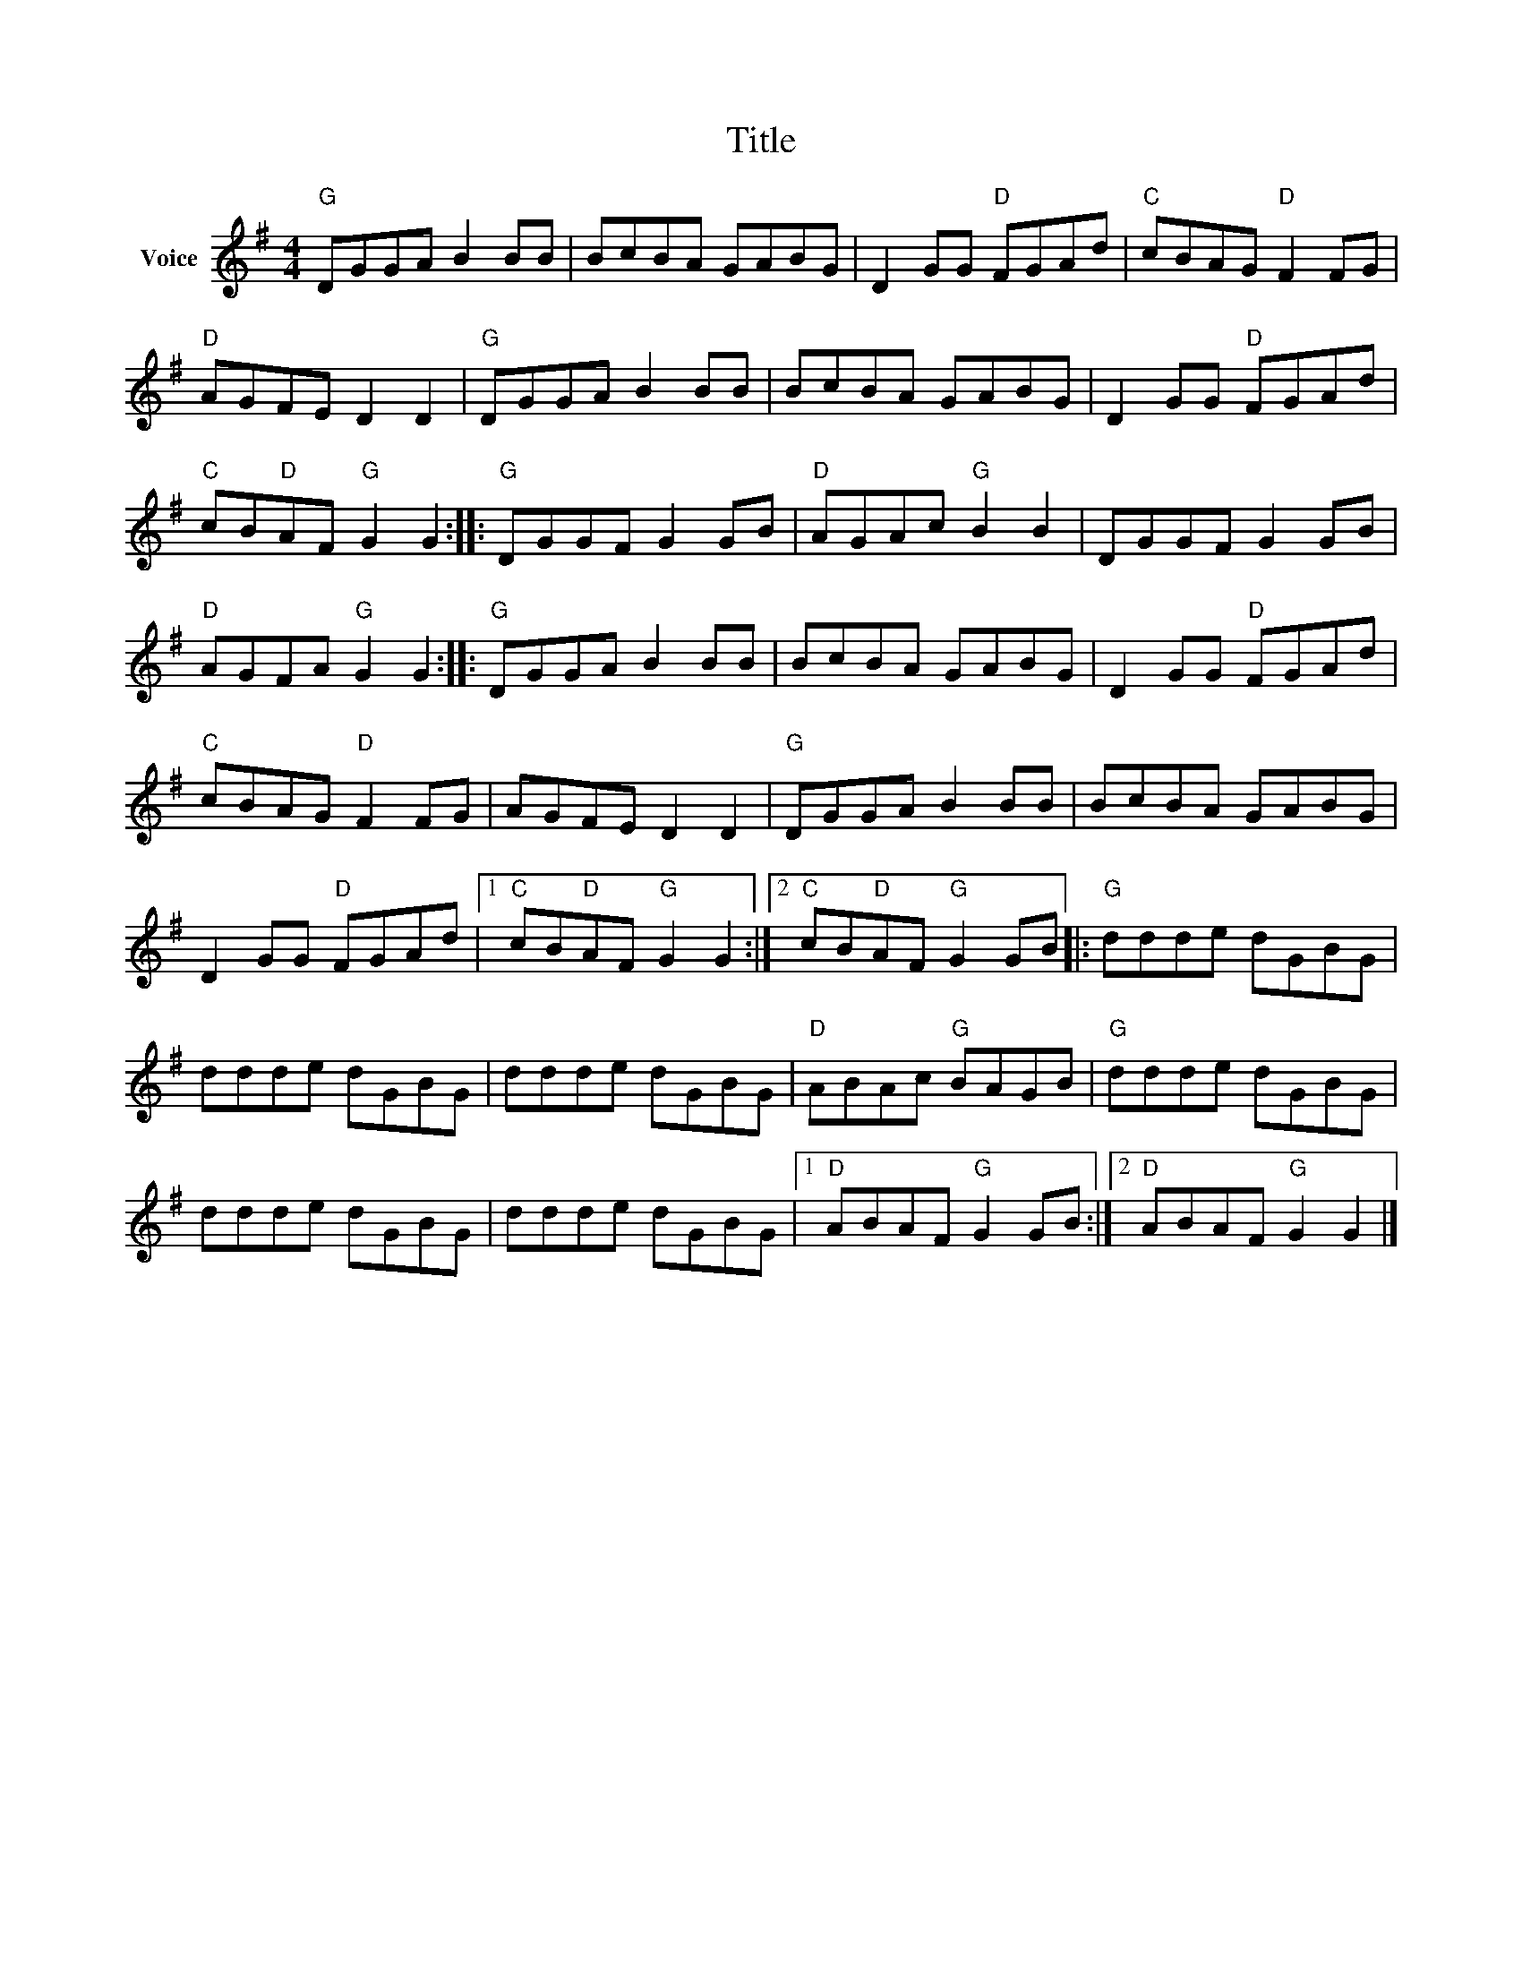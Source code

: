 X:1
T:Title
L:1/8
M:4/4
I:linebreak $
K:G
V:1 treble nm="Voice"
V:1
"G" DGGA B2 BB | BcBA GABG | D2 GG"D" FGAd |"C" cBAG"D" F2 FG |"D" AGFE D2 D2 |"G" DGGA B2 BB | %6
 BcBA GABG | D2 GG"D" FGAd |"C" cB"D"AF"G" G2 G2 ::"G" DGGF G2 GB |"D" AGAc"G" B2 B2 | DGGF G2 GB | %12
"D" AGFA"G" G2 G2 ::"G" DGGA B2 BB | BcBA GABG | D2 GG"D" FGAd |"C" cBAG"D" F2 FG | AGFE D2 D2 | %18
"G" DGGA B2 BB | BcBA GABG | D2 GG"D" FGAd |1"C" cB"D"AF"G" G2 G2 :|2"C" cB"D"AF"G" G2 GB |: %23
"G" ddde dGBG | ddde dGBG | ddde dGBG |"D" ABAc"G" BAGB |"G" ddde dGBG | ddde dGBG | ddde dGBG |1 %30
"D" ABAF"G" G2 GB :|2"D" ABAF"G" G2 G2 |] %32
